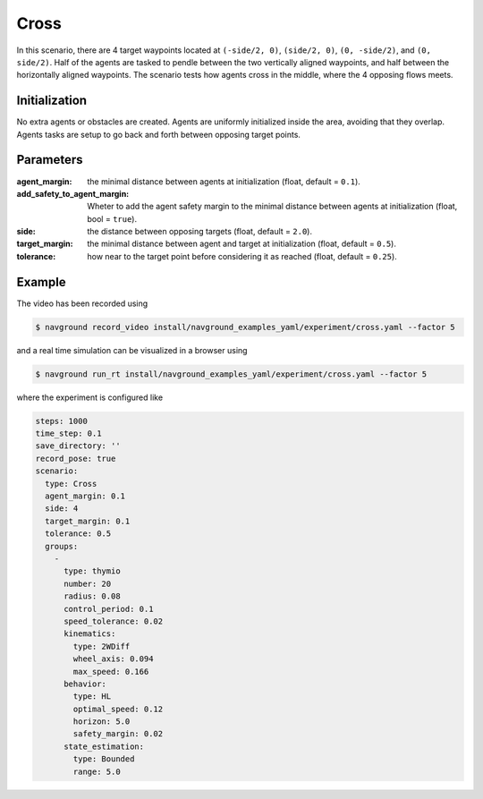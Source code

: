 =====
Cross
=====


In this scenario, there are 4 target waypoints located at ``(-side/2, 0)``, ``(side/2, 0)``, ``(0, -side/2)``, and ``(0, side/2)``. Half of the agents are tasked to pendle between the two vertically aligned waypoints, and half between the horizontally aligned waypoints. The scenario tests how agents cross in the middle, where the 4 opposing flows meets. 

Initialization
==============

No extra agents or obstacles are created. Agents are uniformly initialized inside the area, avoiding that they overlap. Agents tasks are setup to go back and forth between opposing target points.


Parameters
==========
	

:agent_margin: 

	the minimal distance between agents at initialization
	(float, default = ``0.1``).

:add_safety_to_agent_margin:

	Wheter to add the agent safety margin to the minimal distance between agents at initialization (float, bool = ``true``).

:side:

	the distance between opposing targets
	(float, default = ``2.0``).

:target_margin:

	the minimal distance between agent and target at initialization
	(float, default = ``0.5``).

:tolerance:

	how near to the target point before considering it as reached
	(float, default = ``0.25``).


Example
=======

.. video:: cross.mp4
	:loop:
	:width: 780

The video has been recorded using

.. code-block:: console

   $ navground record_video install/navground_examples_yaml/experiment/cross.yaml --factor 5

and a real time simulation can be visualized in a browser using

.. code-block:: console

   $ navground run_rt install/navground_examples_yaml/experiment/cross.yaml --factor 5


where the experiment is configured like

.. code-block:: YAML

   steps: 1000
   time_step: 0.1
   save_directory: ''
   record_pose: true
   scenario:
     type: Cross
     agent_margin: 0.1
     side: 4
     target_margin: 0.1
     tolerance: 0.5
     groups:
       -
         type: thymio
         number: 20
         radius: 0.08
         control_period: 0.1
         speed_tolerance: 0.02
         kinematics:
           type: 2WDiff
           wheel_axis: 0.094
           max_speed: 0.166
         behavior:
           type: HL
           optimal_speed: 0.12
           horizon: 5.0
           safety_margin: 0.02
         state_estimation:
           type: Bounded
           range: 5.0



